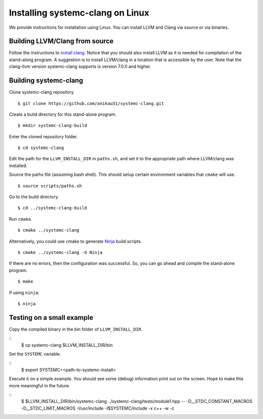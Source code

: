.. highlight:: console

Installing systemc-clang on Linux
---------------------------------

We provide instructions for installation using Linux. 
You can install LLVM and Clang via source or via binaries. 

Building LLVM/Clang from source 
^^^^^^^^^^^^^^^^^^^^^^^^^^^^^^^
Follow the instructions to `install clang <http://clang.llvm.org/get_started.html>`_. 
Notice that you should also install LLVM as it is needed for compilation of the stand-along program. A suggestion is to install LLVM/clang in a location that is accessible by the user.
Note that the clang-llvm version systemc-clang supports is version 7.0.0 and higher.  

Building systemc-clang 
^^^^^^^^^^^^^^^^^^^^^^

Clone systemc-clang repository. 
::
   $ git clone https://github.com/anikau31/systemc-clang.git

Create a build directory for this stand-alone program.
::
   $ mkdir systemc-clang-build

Enter the cloned repository folder.
::
   $ cd systemc-clang

Edit the path for the ``LLVM_INSTALL_DIR`` in ``paths.sh``, and set it to the appropriate path where LLVM/clang was installed.

Source the paths file (assuming bash shell).  This should setup certain environment variables that ``cmake`` will use.
::
   $ source scripts/paths.sh

Go to the build directory.
::
   $ cd ../systemc-clang-build

Run ``cmake``.
::
   $ cmake ../systemc-clang

Alternatively, you could use cmake to generate `Ninja <https://ninja-build.org>`_ build scripts.
::
   $ cmake ../systemc-clang -G Ninja

If there are no errors, then the configuration was successful.  So, you can go ahead and compile the stand-alone program.
::
   $ make

If using ``ninja``:
::
   $ ninja

Testing on a small example
^^^^^^^^^^^^^^^^^^^^^^^^^^^^^^^

Copy the compiled binary in the bin folder of ``LLVM_INSTALL_DIR``.

::
   $ cp systemc-clang $LLVM_INSTALL_DIR/bin

Set the ``SYSTEMC`` variable.

::
   $ export SYSTEMC=<path-to-systemc-install>

Execute it on a simple example.  You should see some (debug) information print out on the screen.  Hope to make this more meaningful in the future.

::
   $ $LLVM_INSTALL_DIR/bin/systemc-clang ../systemc-clang/tests/module1.hpp -- \
   -D__STDC_CONSTANT_MACROS -D__STDC_LIMIT_MACROS  -I/usr/include  \
   -I$SYSTEMC/include  -x c++ -w -c


